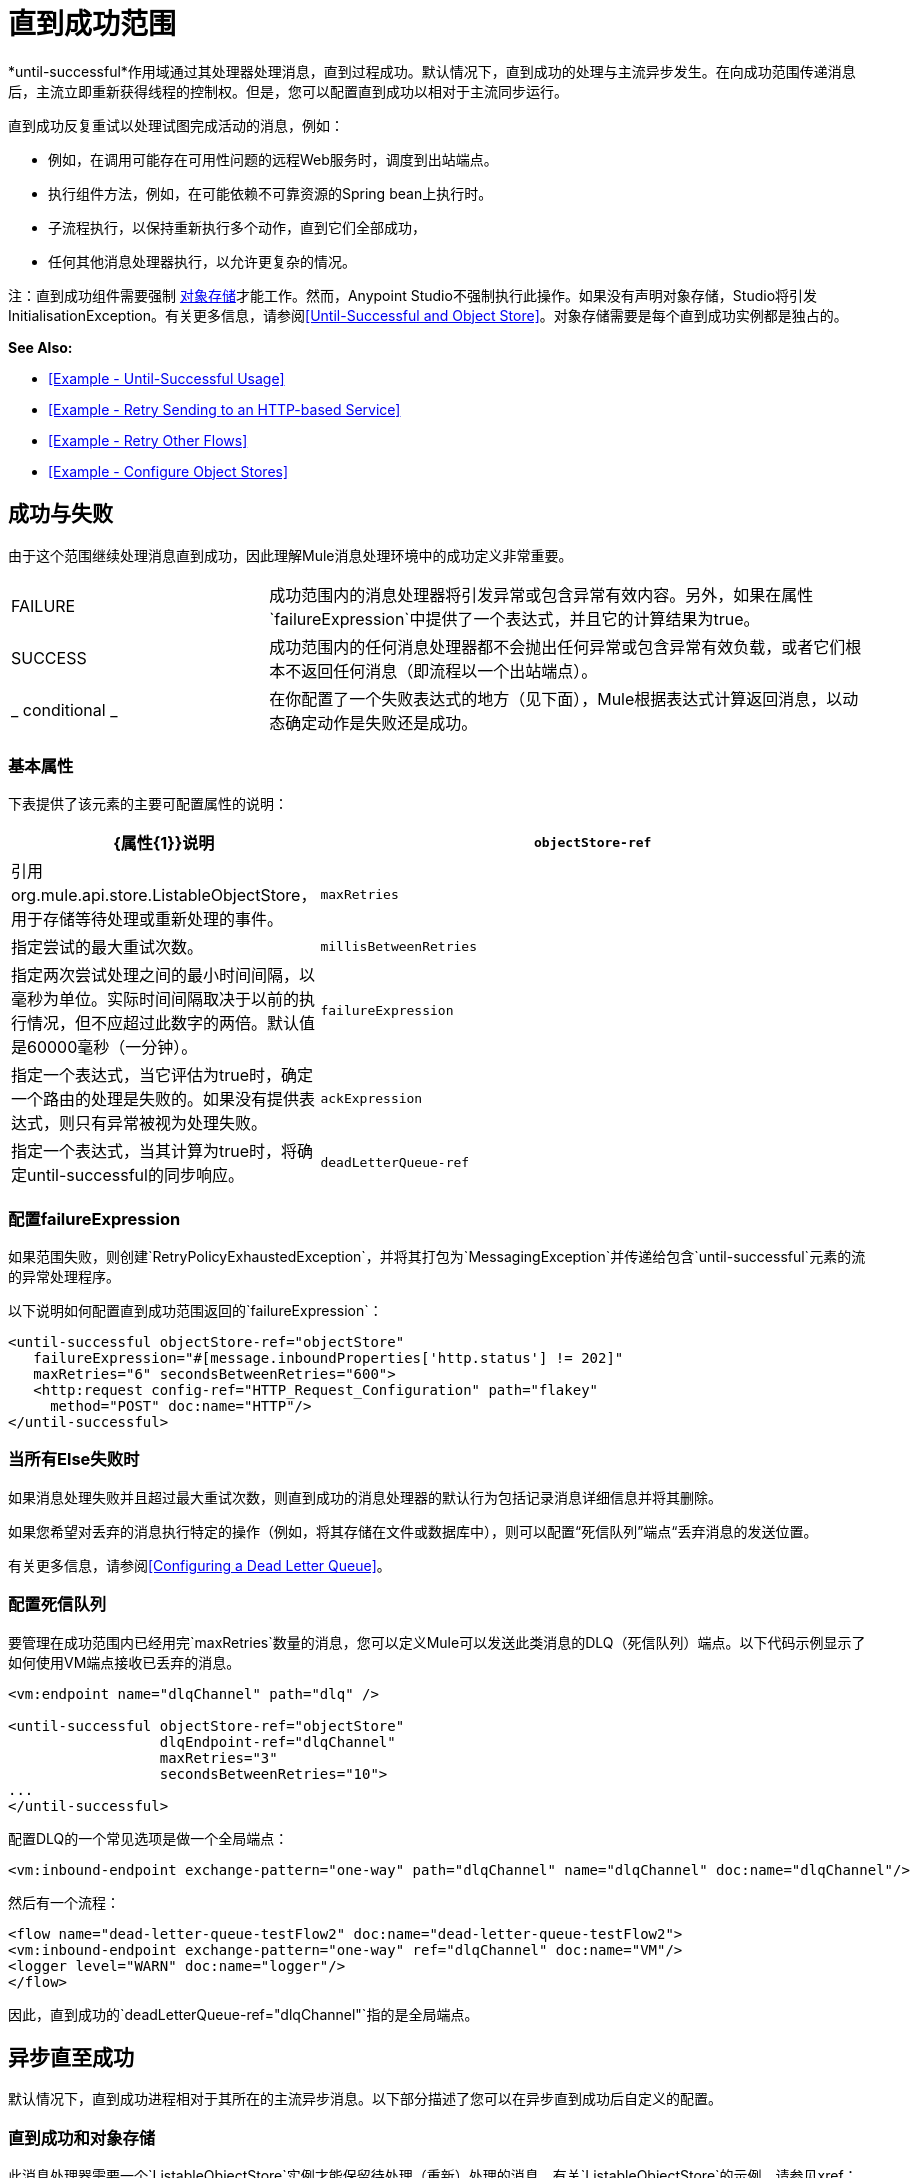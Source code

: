 = 直到成功范围
:keywords: anypoint studio, studio, mule, until successful, reattempts, retry

*until-successful*作用域通过其处理器处理消息，直到过程成功。默认情况下，直到成功的处理与主流异步发生。在向成功范围传递消息后，主流立即重新获得线程的控制权。但是，您可以配置直到成功以相对于主流同步运行。

直到成功反复重试以处理试图完成活动的消息，例如：

* 例如，在调用可能存在可用性问题的远程Web服务时，调度到出站端点。
* 执行组件方法，例如，在可能依赖不可靠资源的Spring bean上执行时。
* 子流程执行，以保持重新执行多个动作，直到它们全部成功，
* 任何其他消息处理器执行，以允许更复杂的情况。

注：直到成功组件需要强制 link:/mule-user-guide/v/3.8/mule-object-stores[对象存储]才能工作。然而，Anypoint Studio不强制执行此操作。如果没有声明对象存储，Studio将引发InitialisationException。有关更多信息，请参阅<<Until-Successful and Object Store>>。对象存储需要是每个直到成功实例都是独占的。

*See Also:*

*  <<Example - Until-Successful Usage>>
*  <<Example - Retry Sending to an HTTP-based Service>>
*  <<Example - Retry Other Flows>>
*  <<Example - Configure Object Stores>>

== 成功与失败

由于这个范围继续处理消息直到成功，因此理解Mule消息处理环境中的成功定义非常重要。

[cols="30a,70a"]
|===
| FAILURE  |成功范围内的消息处理器将引发异常或包含异常有效内容。另外，如果在属性`failureExpression`中提供了一个表达式，并且它的计算结果为true。
| SUCCESS  |成功范围内的任何消息处理器都不会抛出任何异常或包含异常有效负载，或者它们根本不返回任何消息（即流程以一个出站端点）。
| _ conditional _  |在你配置了一个失败表达式的地方（见下面），Mule根据表达式计算返回消息，以动态确定动作是失败还是成功。
|===

=== 基本属性

下表提供了该元素的主要可配置属性的说明：

[%header,cols="30a,70a"]
|===
| {属性{1}}说明
| `objectStore-ref`  |引用org.mule.api.store.ListableObjectStore，用于存储等待处理或重新处理的事件。
| `maxRetries`  |指定尝试的最大重试次数。
| `millisBetweenRetries`  |指定两次尝试处理之间的最小时间间隔，以毫秒为单位。实际时间间隔取决于以前的执行情况，但不应超过此数字的两倍。默认值是60000毫秒（一分钟）。
| `failureExpression`  |指定一个表达式，当它评估为true时，确定一个路由的处理是失败的。如果没有提供表达式，则只有异常被视为处理失败。
| `ackExpression`  |指定一个表达式，当其计算为true时，将确定until-successful的同步响应。
| `deadLetterQueue-ref`  |在所有重试执行失败后，发送无法传送的消息的端点或消息处理器都将失败。有关更多信息，请参阅<<Configuring a Dead Letter Queue>>。
|===

=== 配置failureExpression

如果范围失败，则创建`RetryPolicyExhaustedException`，并将其打包为`MessagingException`并传递给包含`until-successful`元素的流的异常处理程序。

以下说明如何配置直到成功范围返回的`failureExpression`：

[source, xml, linenums]
----
<until-successful objectStore-ref="objectStore"
   failureExpression="#[message.inboundProperties['http.status'] != 202]"
   maxRetries="6" secondsBetweenRetries="600">
   <http:request config-ref="HTTP_Request_Configuration" path="flakey"
     method="POST" doc:name="HTTP"/>
</until-successful>
----

=== 当所有Else失败时

如果消息处理失败并且超过最大重试次数，则直到成功的消息处理器的默认行为包括记录消息详细信息并将其删除。

如果您希望对丢弃的消息执行特定的操作（例如，将其存储在文件或数据库中），则可以配置“死信队列”端点“丢弃消息的发送位置。

有关更多信息，请参阅<<Configuring a Dead Letter Queue>>。

=== 配置死信队列

要管理在成功范围内已经用完`maxRetries`数量的消息，您可以定义Mule可以发送此类消息的DLQ（死信队列）端点。以下代码示例显示了如何使用VM端点接收已丢弃的消息。

[source, xml, linenums]
----
<vm:endpoint name="dlqChannel" path="dlq" />

<until-successful objectStore-ref="objectStore"
                  dlqEndpoint-ref="dlqChannel"
                  maxRetries="3"
                  secondsBetweenRetries="10">
...
</until-successful>
----

配置DLQ的一个常见选项是做一个全局端点：

[source,xml,linenums]
----
<vm:inbound-endpoint exchange-pattern="one-way" path="dlqChannel" name="dlqChannel" doc:name="dlqChannel"/>
----

然后有一个流程：

[source,xml,linenums]
----
<flow name="dead-letter-queue-testFlow2" doc:name="dead-letter-queue-testFlow2">
<vm:inbound-endpoint exchange-pattern="one-way" ref="dlqChannel" doc:name="VM"/>
<logger level="WARN" doc:name="logger"/>
</flow>
----

因此，直到成功的`deadLetterQueue-ref="dlqChannel"`指的是全局端点。

== 异步直至成功

默认情况下，直到成功进程相对于其所在的主流异步消息。以下部分描述了您可以在异步直到成功后自定义的配置。

=== 直到成功和对象存储

此消息处理器需要一个`ListableObjectStore`实例才能保留待处理（重新）处理的消息。有关`ListableObjectStore`的示例，请参见xref：xmlexample [XML示例]。

Mule中有几种可用的实现方式，包括：

*  `DefaultInMemoryObjectStore`  - 默认的内存中存储
*  `DefaultPersistentObjectStore`  - 默认持久存储
*  `FileObjectStore`  - 基于文件的商店
*  `QueuePersistenceObjectStore`  - 全局队列存储
*  `SimpleMemoryObjectStore`  - 内存中的商店

有关Mule中对象商店的更多信息，请参阅 link:/mule-user-guide/v/3.8/mule-object-stores[骡子对象商店]。以下代码示例说明如何配置内存存储：

[source, xml]
----
<spring:bean id="objectStore" class="org.mule.util.store.SimpleMemoryObjectStore" />
----

=== 定制异步直到成功的线程配置文件

此功能使您可以自定义异步成功范围的线程配置文件。

[tabs]
------
[tab,title="Studio Visual Editor"]
....

*Note*: For an example of using *Until-Successful* in Anypoint Studio see the xref:xmlexample[XML Example] and the canvas flow thereafter.

To customize the threading profile:

. In the *Properties Editor* of the *Until Successful Scope* in your flow, click to access the *Threading* tab.
. Click to select the *Configure threading profile* radio button.
. Enter values in the threading profile fields to customize the threading behavior. In this example, *Pool Exhausted Action* is set to WAIT and all other fields are left empty:
+
image:configure_threading.png[Configure Threading Profile]
+
[%header,cols="30a,70a"]
|===
|Attribute |Description
|*Max Buffer Size* |Determines how many requests are queued when the pool is at maximum usage capacity and the pool exhausted action is WAIT. The buffer is used as an overflow.

*Type*: Integer +
*Required*: No
|*Max Active Threads* |The maximum number of threads to use.

*Type*: Integer +
*Required*: No
|*Max Idle Threads* |he maximum number of idle or inactive threads that can be in the pool before they are destroyed.

*Type*: Integer +
*Required*: No
|*Pool Exhausted Action* |When the maximum pool size or queue size is bounded, this value determines how to handle incoming tasks.

Possible values are:

* WAIT - Wait until a thread becomes available; don't use this value if the minimum number of threads is zero, in which case a thread may never become available.
* DISCARD - Throw away the current request and return.
* DISCARD_OLDEST - Throw away the oldest request and return.
* ABORT - Throw a RuntimeException.
* RUN - (Default). The thread that makes an execute request runs the task itself, which helps guard against lockup.

*Type*: String +
*Required*: No
|*Thread TTL* |Determines how long an inactive thread is kept in the pool before being discarded.

*Type*: Integer +
*Required*: No
|*Thread Wait Timeout* |How long to wait in milliseconds when the pool exhausted action is WAIT. If the value is negative, it waits indefinitely.

*Type*: Integer +
*Required*: No
|===
+
*Notes:*
+
* Any `BlockingQueue` may be used to transfer and hold submitted tasks. The use of this queue interacts with pool sizing:
** If fewer than `corePoolSize` threads are running, the Executor always prefers adding a new thread rather than queuing.
** If `corePoolSize` or more threads are running, the Executor always prefers queuing a request rather than adding a new thread.*
** If a request cannot be queued, a new thread is created unless this would exceed `maximumPoolSize`, in which case, the task is rejected.
* If you configure a threading profile with `poolExhaustedAction=WAIT` and a `maxBufferSize` of a positive value, the thread pool does not grow from `maxThreadsIdle (corePoolSize)` towards `maxThreadsActive (maxPoolSize)` _unless_ the queue is completely filled up.

....
[tab,title="XML Editor or Standalone"]
....

To the until-successful element, add child element `threading-profile`. Configure the attributes of the child element according to the table below.

[source, xml, linenums]
----
<until-successful>
     <threading-profile maxThreadsActive="1" maxThreadsIdle="1" poolExhaustedAction="RUN"/>
     <set-payload/>
<until-successful>
----

[%header,cols="30a,70a"]
|===
|Attribute |Description
|*maxBufferSize* |Determines how many requests are queued when the pool is at maximum usage capacity and the pool exhausted action is WAIT. The buffer is used as an overflow.

*Type*: Integer +
*Required*: No
|*maxThreadsActive* |The maximum number of threads to use.

*Type*: Integer +
*Required*: No
|*maxThreadsIdle* |The maximum number of idle or inactive threads that can be in the pool before they are destroyed.

*Type*: Integer +
*Required*: No
|*poolExhaustedAction* |When the maximum pool size or queue size is bounded, this value determines how to handle incoming tasks.

Possible values are:

* WAIT - Wait until a thread becomes available; don't use this value if the minimum number of threads is zero, in which case a thread may never become available.
* DISCARD - Throw away the current request and return.
* DISCARD_OLDEST - Throw away the oldest request and return.
* ABORT - Throw a RuntimeException.
* RUN - (Default). The thread making the execute request runs the task itself, which helps guard against lockup.

*Type*: String +
*Required*: No
|*threadTTL* |Determines how long an inactive thread is kept in the pool before being discarded.

*Type*: Integer +
*Required*: No
|*threadWaitTimeout* |How long to wait in milliseconds when the pool exhausted action is WAIT. If the value is negative, it waits indefinitely.

*Type*: Integer +
*Required*: No
|===
+
*Notes*:
*
* Any `BlockingQueue` may be used to transfer and hold submitted tasks. The use of this queue interacts with pool sizing:
** If fewer than `corePoolSize` threads are running, the Executor always prefers adding a new thread rather than queuing.
** *If `corePoolSize` or more threads are running, the Executor always prefers queuing a request rather than adding a new thread.*
** If a request cannot be queued, a new thread is created unless this would exceed `maximumPoolSize`, in which case, the task is rejected.
* If you configure a threading profile with `poolExhaustedAction=WAIT` and a `maxBufferSize` of a positive value, the thread pool does not grow from `maxThreadsIdle (corePoolSize)` towards `maxThreadsActive (maxPoolSize)` _unless_ the queue is completely filled up.

....
------

== 同步直到成功

开箱即用，Until-Successful Scope异步处理消息。在向成功范围传递消息后，主流会立即重新控制该线程，从而禁止从范围内发生的处理活动返回的任何响应。

但是，在某些情况下，您可能需要等到成功才能同步处理消息，以便主流在继续处理之前等待范围内的处理完成。为了满足这些需求，Mule使您能够配置示波器同步处理消息。

当设置为同步处理消息时，直到成功在主流的线程内执行，然后在同一个线程上返回结果作用域的处理。

[tabs]
------
[tab,title="Studio Visual Editor"]
....

In the *Threading* tab of the Until Successful's *Properties Editor*, click to select *Synchronous*.

image:until_successful.png[image]

....
[tab,title="XML Editor or Standalone"]
....

To the until-successful element, add the `synchronous` attribute with the value set to `true`.

[source, xml, linenums]
----
<until-successful synchronous="true">
     <set-payload/>
</until-successful>
----

....
------

设置为同步处理时，成功范围不会接受以下子元素和属性的配置：

*  `threading-profile`  - 同步直到成功不需要ThreadPool。
*  `objectStore-ref`  - 同步直到成功不需要在重试之间持续消息。
*  `deadLetterQueue-ref`  - 当重试计数耗尽时，Mule执行异常策略。

== 示例 - 直至成功使用

[source, xml, linenums]
----
<until-successful objectStore-ref="objectStore" maxRetries="5" secondsBetweenRetries="60" doc:name="Until Successful">
    <http:request config-ref="HTTP_Request_Configuration" path="submit" method="POST" doc:name="HTTP"/>
</until-successful>
----

== 示例 - 重试发送到基于HTTP的服务

此示例演示如何重试发送到基于HTTP的服务，直到成功：

[source,xml,linenums]
----
<?xml version="1.0" encoding="UTF-8"?>

<mule xmlns:vm="http://www.mulesoft.org/schema/mule/vm"
	xmlns:http="http://www.mulesoft.org/schema/mule/http"
	xmlns:tracking="http://www.mulesoft.org/schema/mule/ee/tracking"
	xmlns="http://www.mulesoft.org/schema/mule/core"
	xmlns:doc="http://www.mulesoft.org/schema/mule/documentation"
	xmlns:spring="http://www.springframework.org/schema/beans"
	xmlns:xsi="http://www.w3.org/2001/XMLSchema-instance"
	xsi:schemaLocation="http://www.springframework.org/schema/beans
	http://www.springframework.org/schema/beans/spring-beans-current.xsd
	http://www.mulesoft.org/schema/mule/core
	http://www.mulesoft.org/schema/mule/core/current/mule.xsd
	http://www.mulesoft.org/schema/mule/http
	http://www.mulesoft.org/schema/mule/http/current/mule-http.xsd
	http://www.mulesoft.org/schema/mule/ee/tracking
	http://www.mulesoft.org/schema/mule/ee/tracking/current/mule-tracking-ee.xsd
	http://www.mulesoft.org/schema/mule/vm
	http://www.mulesoft.org/schema/mule/vm/current/mule-vm.xsd">
    <http:request-config name="HTTP_Request_Configuration"
    	host="http://acme.com/api/flakey" port="8082"
    	doc:name="HTTP Request Configuration"/>
    <spring:bean id="objectStore"
    	class="org.mule.util.store.SimpleMemoryObjectStore" />
    <flow name="retrying-http-bridge">
        <vm:inbound-endpoint exchange-pattern="one-way"
        	path="acme-bridge" doc:name="VM"/>
        <until-successful objectStore-ref="objectStore" maxRetries="5"
        	failureExpression="#[header:INBOUND:http.status != 202]"
        	doc:name="Until Successful">
            <http:request config-ref="HTTP_Request_Configuration"
            	path="/" method="POST" doc:name="HTTP"/>
        </until-successful>
    </flow>
</mule>
----

直到成功的消息处理器依赖Mule ObjectStore来保存它处理的事件。在本例中，我们使用内存中的实现：为了确保在重新启动或崩溃的情况下不会丢失任何东西，需要持久化实现。

此示例每10分钟重试一个小时。之后，该消息被丢弃。

本示例与出站HTTP端点同步交互（请求 - 响应），以确保远程Web服务正确接受POST消息（即它使用202状态码进行回复）。

== 示例 - 重试其他流程

以下示例显示可以以相同方式重试其他流：

[source,xml,linenums]
----
<flow name="subflow-retrier">
    <vm:inbound-endpoint path="signup"
        exchange-pattern="request-response"/>
    <until-successful objectStore-ref="objectStore"
        ackExpression="#[message:correlationId]"
        maxRetries="3"
        secondsBetweenRetries="10">
        <flow-ref name="signup-flow" />
    </until-successful>
</flow>
----

注意Until Successful消息处理器如何配置为通过返回当前消息关联ID来同步确认它已接受处理的入站事件。发送到“注册”VM端点因此返回消息的相关ID，其消息由名为“注册流程”的子流程进行尝试（并重试）。

[[xmlexample]]
== 示例 - 配置对象存储

以下示例演示了如何在以下三种情况下配置对象存储：

带有内存对象存储的.  link:/mule-user-guide/v/3.8/idempotent-filter[幂等过滤器]
具有持久对象存储的. 幂等过滤器
. 直到使用内存中的对象存储区成功执行作用域为止

[source, xml, linenums]
----
<?xml version="1.0" encoding="UTF-8"?>
<mule xmlns:http="http://www.mulesoft.org/schema/mule/http" xmlns="http://www.mulesoft.org/schema/mule/core" xmlns:doc="http://www.mulesoft.org/schema/mule/documentation" xmlns:spring="http://www.springframework.org/schema/beans" xmlns:xsi="http://www.w3.org/2001/XMLSchema-instance" xsi:schemaLocation="http://www.springframework.org/schema/beans http://www.springframework.org/schema/beans/spring-beans-current.xsd http://www.mulesoft.org/schema/mule/core http://www.mulesoft.org/schema/mule/core/current/mule.xsd http://www.mulesoft.org/schema/mule/http http://www.mulesoft.org/schema/mule/http/current/mule-http.xsd"> 
 
<!-- Global object store definition for a Listable Object Store, used in Flow 3 below. -->
 
    <spring:beans>
        <spring:bean id="myListableObjectStore" class="org.mule.util.store.SimpleMemoryObjectStore"/>
    </spring:beans>
 
    <http:listener-config name="HTTP_Listener_Configuration" host="localhost" port="8081" doc:name="HTTP Listener Configuration"/>
 
<!--  Idempotent Filter with In Memory Object Store -->
 
    <flow name="Flow1_idempotentWithInMemoryStore" doc:name="Flow1_idempotentWithInMemoryStore">
        <http:listener config-ref="HTTP_Listener_Configuration" path="idempotentInMemory" doc:name="HTTP"/>
        <idempotent-message-filter idExpression="#[message.payload]" throwOnUnaccepted="true" storePrefix="Idempotent_Message" doc:name="Idempotent Message">
            <in-memory-store name="myInMemoryObjectStore" entryTTL="120" expirationInterval="3600" maxEntries="60000" />
        </idempotent-message-filter>
        <set-payload value="YAY!" doc:name="Set Payload" />
        <catch-exception-strategy doc:name="Catch Exception Strategy">
            <set-payload value="NAY!" doc:name="Set Payload" />
        </catch-exception-strategy>
    </flow>

<!--  Idempotent Filter with Persistent File Store -->
 
    <flow name="Flow2_idempotentWithTextFileStore" doc:name="Flow2_idempotentWithTextFileStore">
        <http:listener config-ref="HTTP_Listener_Configuration" path="idempotentTextFile" doc:name="HTTP"/>
        <idempotent-message-filter idExpression="#[message.payload]" throwOnUnaccepted="true" storePrefix="Idempotent_Message" doc:name="Idempotent Message">
            <simple-text-file-store name="mySimpleTextFileStore"                directory="#[server.tmpDir + '/objectstore']" entryTTL="120" expirationInterval="3600" maxEntries="60000" />
        </idempotent-message-filter>
        <set-payload value="YAY!" doc:name="Set Payload" />
        <catch-exception-strategy doc:name="Catch Exception Strategy">
            <set-payload value="NAY!" doc:name="Set Payload" />
        </catch-exception-strategy>
    </flow>

<!--  Until Successful Scope with In Memory Object Store -->
 
    <flow name="Flow3_UntilSuccessfulWithListableObjectStore" doc:name="UntilSuccessfulWithListableObjectStore">
        <http:listener config-ref="HTTP_Listener_Configuration" path="hey" doc:name="HTTP"/>
        <until-successful objectStore-ref="myListableObjectStore" maxRetries="15" secondsBetweenRetries="1" doc:name="Until Successful">
            <processor-chain doc:name="Processor Chain">
                <message-filter throwOnUnaccepted="true">
                    <expression-filter expression="return Math.random() &lt; 0.1" doc:name="Expression" />
                </message-filter>
                <logger message="This eventually happens." doc:name="Logger" />
            </processor-chain>
        </until-successful>
        <set-payload value="Completed" doc:name="Set Payload" />
    </flow>
 
</mule>
----

此示例的Anypoint Studio画布流：

image:until-successful-xml-example-pt1.png[直到成功的-XML的例子，PT1]

image:until-successful-xml-example-pt2.png[直到成功的-XML的例子，PT2]

== 另请参阅

* 详细了解Mule中的 link:/mule-user-guide/v/3.8/tuning-performance[调整性能]。
* 了解有关Mule中 link:/mule-user-guide/v/3.8/scopes[领域]的更多信息。
* 详细了解 link:/mule-user-guide/v/3.8/flows-and-subflows[流量和子流量]




